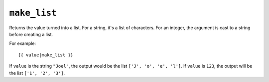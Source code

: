 .. templatefilter:: make_list

``make_list``
-------------

Returns the value turned into a list. For a string, it's a list of characters.
For an integer, the argument is cast to a string before creating a list.

For example::

    {{ value|make_list }}

If ``value`` is the string ``"Joel"``, the output would be the list
``['J', 'o', 'e', 'l']``. If ``value`` is ``123``, the output will be the
list ``['1', '2', '3']``.

